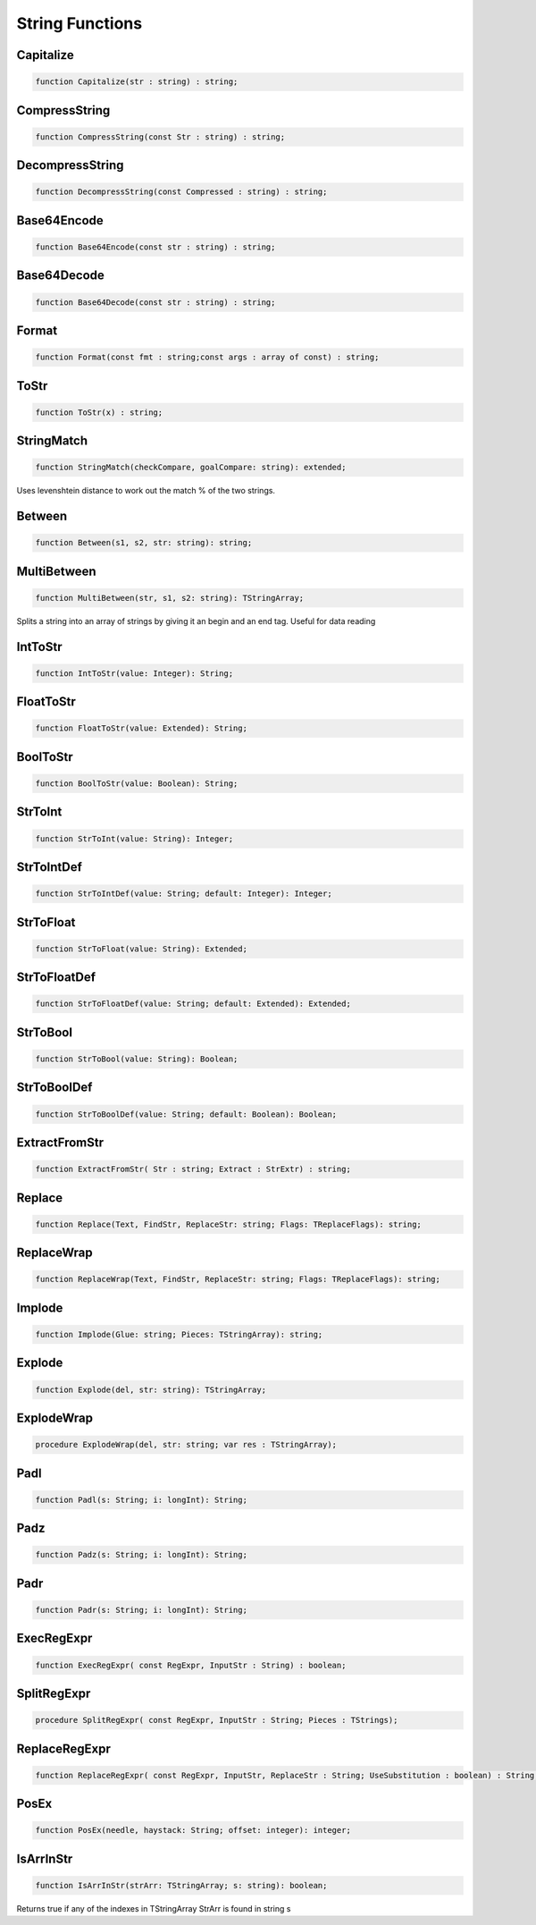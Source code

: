 
.. _scriptref_string:

String Functions
================

Capitalize
----------

.. code-block:: pascal

    function Capitalize(str : string) : string;


CompressString
--------------

.. code-block:: pascal

    function CompressString(const Str : string) : string;


DecompressString
----------------

.. code-block:: pascal

    function DecompressString(const Compressed : string) : string;


Base64Encode
------------

.. code-block:: pascal

    function Base64Encode(const str : string) : string;


Base64Decode
------------

.. code-block:: pascal

    function Base64Decode(const str : string) : string;


Format
------

.. code-block:: pascal

    function Format(const fmt : string;const args : array of const) : string;


ToStr
-----

.. code-block:: pascal

    function ToStr(x) : string;


StringMatch
-----------

.. code-block:: pascal

    function StringMatch(checkCompare, goalCompare: string): extended;

Uses levenshtein distance to work out the match % of the two strings.   


Between
-------

.. code-block:: pascal

    function Between(s1, s2, str: string): string;


MultiBetween
------------

.. code-block:: pascal

    function MultiBetween(str, s1, s2: string): TStringArray;

Splits a string into an array of strings by giving it an begin and an end
tag. Useful for data reading  


IntToStr
--------

.. code-block:: pascal

    function IntToStr(value: Integer): String;


FloatToStr
----------

.. code-block:: pascal

    function FloatToStr(value: Extended): String;


BoolToStr
---------

.. code-block:: pascal

    function BoolToStr(value: Boolean): String;


StrToInt
--------

.. code-block:: pascal

    function StrToInt(value: String): Integer;


StrToIntDef
-----------

.. code-block:: pascal

    function StrToIntDef(value: String; default: Integer): Integer;


StrToFloat
----------

.. code-block:: pascal

    function StrToFloat(value: String): Extended;


StrToFloatDef
-------------

.. code-block:: pascal

    function StrToFloatDef(value: String; default: Extended): Extended;


StrToBool
---------

.. code-block:: pascal

    function StrToBool(value: String): Boolean;


StrToBoolDef
------------

.. code-block:: pascal

    function StrToBoolDef(value: String; default: Boolean): Boolean;


ExtractFromStr
--------------

.. code-block:: pascal

    function ExtractFromStr( Str : string; Extract : StrExtr) : string;


Replace
-------

.. code-block:: pascal

    function Replace(Text, FindStr, ReplaceStr: string; Flags: TReplaceFlags): string;


ReplaceWrap
-----------

.. code-block:: pascal

    function ReplaceWrap(Text, FindStr, ReplaceStr: string; Flags: TReplaceFlags): string;


Implode
-------

.. code-block:: pascal

    function Implode(Glue: string; Pieces: TStringArray): string;


Explode
-------

.. code-block:: pascal

    function Explode(del, str: string): TStringArray;


ExplodeWrap
-----------

.. code-block:: pascal

    procedure ExplodeWrap(del, str: string; var res : TStringArray);


Padl
----

.. code-block:: pascal

    function Padl(s: String; i: longInt): String;


Padz
----

.. code-block:: pascal

    function Padz(s: String; i: longInt): String;


Padr
----

.. code-block:: pascal

    function Padr(s: String; i: longInt): String;


ExecRegExpr
-----------

.. code-block:: pascal

    function ExecRegExpr( const RegExpr, InputStr : String) : boolean;


SplitRegExpr
------------

.. code-block:: pascal

    procedure SplitRegExpr( const RegExpr, InputStr : String; Pieces : TStrings);


ReplaceRegExpr
--------------

.. code-block:: pascal

    function ReplaceRegExpr( const RegExpr, InputStr, ReplaceStr : String; UseSubstitution : boolean) : String;


PosEx
-----

.. code-block:: pascal

    function PosEx(needle, haystack: String; offset: integer): integer;


IsArrInStr
---------

.. code-block:: pascal

    function IsArrInStr(strArr: TStringArray; s: string): boolean;

Returns true if any of the indexes in TStringArray StrArr is found in string s

